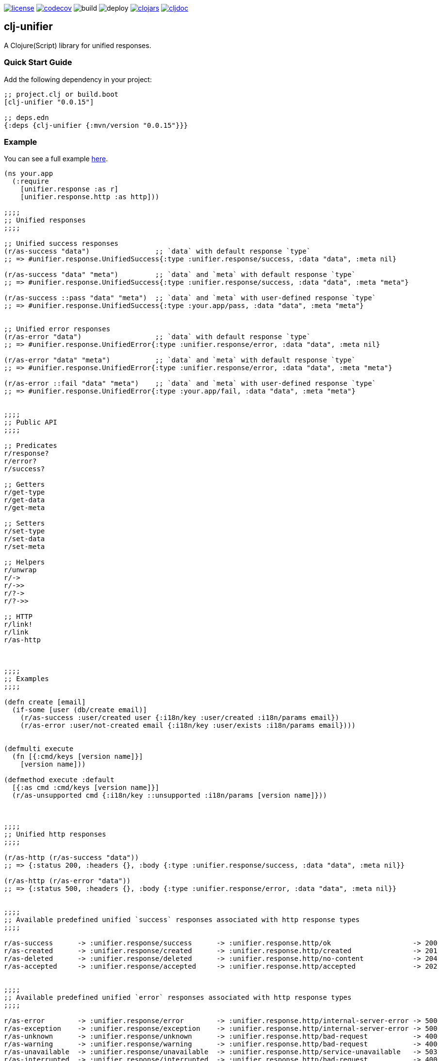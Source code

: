 image:https://img.shields.io/github/license/just-sultanov/clj-unifier[license,link=LICENSE]
image:https://codecov.io/gh/just-sultanov/clj-unifier/branch/master/graph/badge.svg[codecov,link=https://codecov.io/gh/just-sultanov/clj-unifier]
image:https://github.com/just-sultanov/clj-unifier/workflows/build/badge.svg[build]
image:https://github.com/just-sultanov/clj-unifier/workflows/deploy/badge.svg[deploy]
image:https://img.shields.io/clojars/v/clj-unifier.svg[clojars,link=https://clojars.org/clj-unifier]
image:https://cljdoc.org/badge/clj-unifier/clj-unifier[cljdoc,link=https://cljdoc.org/d/clj-unifier/clj-unifier/CURRENT]

== clj-unifier

A Clojure(Script) library for unified responses.

=== Quick Start Guide

Add the following dependency in your project:

[source,clojure]
----
;; project.clj or build.boot
[clj-unifier "0.0.15"]

;; deps.edn
{:deps {clj-unifier {:mvn/version "0.0.15"}}}

----

=== Example

You can see a full example link:https://github.com/just-sultanov/clj-unifier/tree/master/examples/src/example[here].

[source,clojure]
----
(ns your.app
  (:require 
    [unifier.response :as r]
    [unifier.response.http :as http]))

;;;;
;; Unified responses
;;;;

;; Unified success responses
(r/as-success "data")                ;; `data` with default response `type`
;; => #unifier.response.UnifiedSuccess{:type :unifier.response/success, :data "data", :meta nil}

(r/as-success "data" "meta")         ;; `data` and `meta` with default response `type`
;; => #unifier.response.UnifiedSuccess{:type :unifier.response/success, :data "data", :meta "meta"}

(r/as-success ::pass "data" "meta")  ;; `data` and `meta` with user-defined response `type`
;; => #unifier.response.UnifiedSuccess{:type :your.app/pass, :data "data", :meta "meta"}


;; Unified error responses
(r/as-error "data")                  ;; `data` with default response `type`
;; => #unifier.response.UnifiedError{:type :unifier.response/error, :data "data", :meta nil}

(r/as-error "data" "meta")           ;; `data` and `meta` with default response `type`
;; => #unifier.response.UnifiedError{:type :unifier.response/error, :data "data", :meta "meta"}

(r/as-error ::fail "data" "meta")    ;; `data` and `meta` with user-defined response `type`
;; => #unifier.response.UnifiedError{:type :your.app/fail, :data "data", :meta "meta"}


;;;;
;; Public API
;;;;

;; Predicates
r/response?
r/error?  
r/success?

;; Getters
r/get-type
r/get-data 
r/get-meta

;; Setters
r/set-type 
r/set-data
r/set-meta

;; Helpers
r/unwrap 
r/-> 
r/->>
r/?-> 
r/?->>

;; HTTP
r/link! 
r/link
r/as-http



;;;;
;; Examples
;;;;

(defn create [email]
  (if-some [user (db/create email)]
    (r/as-success :user/created user {:i18n/key :user/created :i18n/params email})
    (r/as-error :user/not-created email {:i18n/key :user/exists :i18n/params email})))


(defmulti execute
  (fn [{:cmd/keys [version name]}]
    [version name]))

(defmethod execute :default
  [{:as cmd :cmd/keys [version name]}]
  (r/as-unsupported cmd {:i18n/key ::unsupported :i18n/params [version name]}))



;;;;
;; Unified http responses
;;;;

(r/as-http (r/as-success "data"))
;; => {:status 200, :headers {}, :body {:type :unifier.response/success, :data "data", :meta nil}}

(r/as-http (r/as-error "data"))
;; => {:status 500, :headers {}, :body {:type :unifier.response/error, :data "data", :meta nil}}


;;;;
;; Available predefined unified `success` responses associated with http response types
;;;;

r/as-success      -> :unifier.response/success      -> :unifier.response.http/ok                    -> 200
r/as-created      -> :unifier.response/created      -> :unifier.response.http/created               -> 201
r/as-deleted      -> :unifier.response/deleted      -> :unifier.response.http/no-content            -> 204
r/as-accepted     -> :unifier.response/accepted     -> :unifier.response.http/accepted              -> 202


;;;;
;; Available predefined unified `error` responses associated with http response types
;;;;

r/as-error        -> :unifier.response/error        -> :unifier.response.http/internal-server-error -> 500
r/as-exception    -> :unifier.response/exception    -> :unifier.response.http/internal-server-error -> 500
r/as-unknown      -> :unifier.response/unknown      -> :unifier.response.http/bad-request           -> 400
r/as-warning      -> :unifier.response/warning      -> :unifier.response.http/bad-request           -> 400
r/as-unavailable  -> :unifier.response/unavailable  -> :unifier.response.http/service-unavailable   -> 503
r/as-interrupted  -> :unifier.response/interrupted  -> :unifier.response.http/bad-request           -> 400
r/as-incorrect    -> :unifier.response/incorrect    -> :unifier.response.http/bad-request           -> 400
r/as-unauthorized -> :unifier.response/unauthorized -> :unifier.response.http/unauthorized          -> 401
r/as-forbidden    -> :unifier.response/forbidden    -> :unifier.response.http/forbidden             -> 403
r/as-unsupported  -> :unifier.response/unsupported  -> :unifier.response.http/method-not-allowed    -> 405
r/as-not-found    -> :unifier.response/not-found    -> :unifier.response.http/not-found             -> 404
r/as-conflict     -> :unifier.response/conflict     -> :unifier.response.http/conflict              -> 409
r/as-busy         -> :unifier.response/busy         -> :unifier.response.http/service-unavailable   -> 503
----

=== Development

[source,bash]
----
# Run REPL & connect from your IDE
$ make repl
----

=== Testing

[source,bash]
----
# Run all tests
$ make test

# Run Clojure tests
$ make test-clj

# Run ClojureScript tests
$ make test-cljs
----

=== Deploy

[source,bash]
----
# create a new git tag
# available types `patch`, `minor`, `major`, `minor-rc`, `major-rc`, `minor-release`, `major-release`
$ make patch

# push a new git tag
$ make release
----

=== Available commands

[source,bash]
----
$ make help
help                           Show help
clean                          Clean
repl                           Run REPL
lint                           Run linter
test-cljs                      Run ClojureScript tests
test-clj                       Run Clojure tests
test                           Run tests
jar                            Build jar
install                        Install locally
deploy                         Deploy to repository
init                           Init first version
patch                          Increment patch version
minor                          Increment minor version
major                          Increment major version
minor-rc                       Increment minor-rc version
major-rc                       Increment major-rc version
minor-release                  Increment minor-release version
major-release                  Increment major-release version
release                        Release a new version
----

=== License

link:LICENSE[Copyright © 2019-2020 Ilshat Sultanov]
